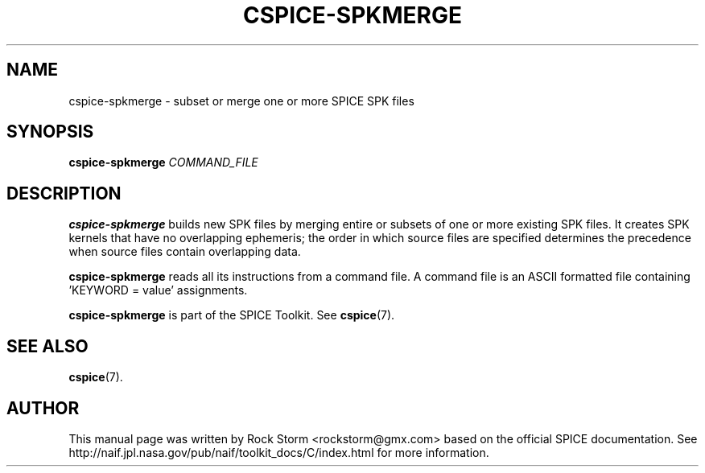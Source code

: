 .\"                                      Hey, EMACS: -*- nroff -*-
.\" (C) Copyright 2016 Rock Storm <rockstorm@gmx.com>,
.\"
.TH CSPICE-SPKMERGE 1
.SH NAME
cspice-spkmerge \- subset or merge one or more SPICE SPK files

.SH SYNOPSIS
\fBcspice-spkmerge\fR \fICOMMAND_FILE\fR

.SH DESCRIPTION
.B cspice-spkmerge
builds new SPK files by merging entire or subsets of one or more existing SPK files. It creates SPK kernels that have no overlapping ephemeris; the order in which source files are specified determines the precedence when source files contain overlapping data.
.PP
.B cspice-spkmerge
reads all its instructions from a command file. A command file is an ASCII formatted file containing 'KEYWORD = value' assignments.
.PP
.B cspice-spkmerge
is part of the SPICE Toolkit. See
.BR cspice (7).

.SH SEE ALSO
.BR cspice (7).

.SH AUTHOR
This manual page was written by Rock Storm <rockstorm@gmx.com> based on the official SPICE documentation. See http://naif.jpl.nasa.gov/pub/naif/toolkit_docs/C/index.html for more information.
